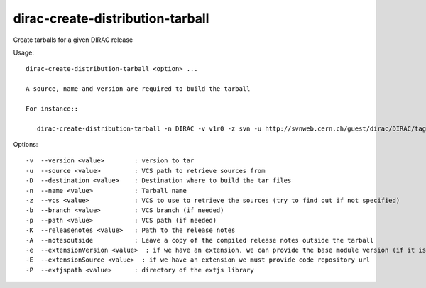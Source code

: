 .. _admin_dirac-create-distribution-tarball:

=================================
dirac-create-distribution-tarball
=================================

Create tarballs for a given DIRAC release

Usage::

  dirac-create-distribution-tarball <option> ...

  A source, name and version are required to build the tarball

  For instance::

     dirac-create-distribution-tarball -n DIRAC -v v1r0 -z svn -u http://svnweb.cern.ch/guest/dirac/DIRAC/tags/DIRAC/v1r0

Options::

  -v  --version <value>        : version to tar
  -u  --source <value>         : VCS path to retrieve sources from
  -D  --destination <value>    : Destination where to build the tar files
  -n  --name <value>           : Tarball name
  -z  --vcs <value>            : VCS to use to retrieve the sources (try to find out if not specified)
  -b  --branch <value>         : VCS branch (if needed)
  -p  --path <value>           : VCS path (if needed)
  -K  --releasenotes <value>   : Path to the release notes
  -A  --notesoutside           : Leave a copy of the compiled release notes outside the tarball
  -e  --extensionVersion <value>  : if we have an extension, we can provide the base module version (if it is needed): for example: v3r0
  -E  --extensionSource <value>  : if we have an extension we must provide code repository url
  -P  --extjspath <value>      : directory of the extjs library
